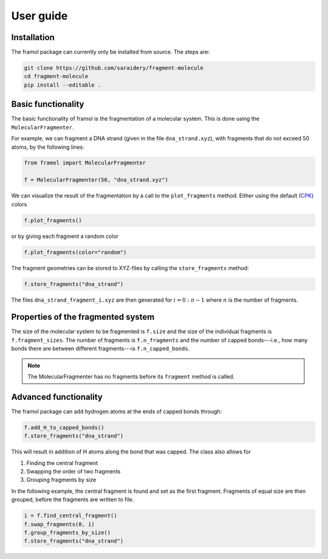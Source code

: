==========
User guide
==========

Installation
------------

The framol package can currently only be installed from source.
The steps are:

.. code-block::

	git clone https://github.com/saraidery/fragment-molecule
	cd fragment-molecule
	pip install --editable .


Basic functionality
-------------------

The basic functionality of framol is the fragmentation of a molecular system.
This is done using the ``MolecularFragmenter``.

For example, we can fragment a DNA strand (given in the file ``dna_strand.xyz``), with fragments that do not exceed 50 atoms, by the following lines:

.. code-block:: python

	from framol import MolecularFragmenter

	f = MolecularFragmenter(50, "dna_strand.xyz")

We can visualize the result of the fragmentation by a call to the ``plot_fragments`` method. Either using the default (`CPK <https://en.wikipedia.org/wiki/CPK_coloring>`_) colors

.. code-block:: python

	f.plot_fragments()

or by giving each fragment a random color

.. code-block:: python

	f.plot_fragments(color="random")

The fragment geometries can be stored to XYZ-files by calling the ``store_fragments`` method:

.. code-block:: python

	f.store_fragments("dna_strand")

The files ``dna_strand_fragment_i.xyz`` are then generated for :math:`i=0:n - 1` where :math:`n`
is the number of fragments.


Properties of the fragmented system
-----------------------------------

The size of the molecular system to be fragmented is ``f.size`` and the size of the individual fragments is ``f.fragment_sizes``. The number of fragments is ``f.n_fragments`` and the number of capped bonds---i.e., how many bonds there are between different fragments---is ``f.n_capped_bonds``.

.. note::

	The MolecularFragmenter has no fragments before its ``fragment`` method is called.


Advanced functionality
----------------------

The framol package can add hydrogen atoms at the ends of capped bonds through:

.. code-block:: python

	f.add_H_to_capped_bonds()
	f.store_fragments("dna_strand")

This will result in addition of H atoms along the bond that was capped. The class also allows for

1. Finding the central fragment
2. Swapping the order of two fragments
3. Grouping fragments by size

In the following example, the central fragment is found and set as the first fragment.
Fragments of equal size are then grouped, before the fragments are written to file.

.. code-block:: python

	i = f.find_central_fragment()
	f.swap_fragments(0, i)
	f.group_fragments_by_size()
	f.store_fragments("dna_strand")
